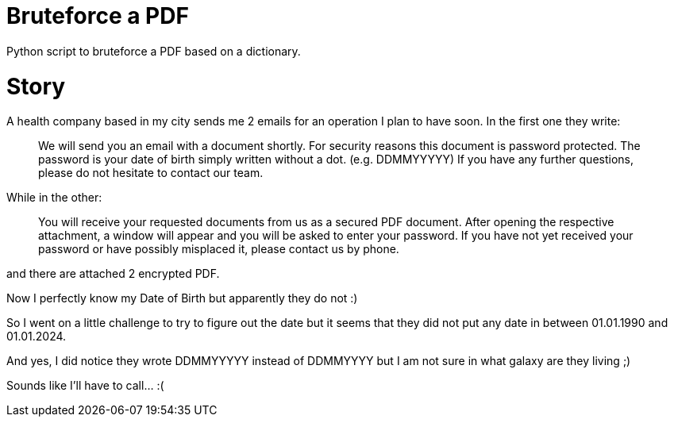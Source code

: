= Bruteforce a PDF

Python script to bruteforce a PDF based on a dictionary.

= Story

A health company based in my city sends me 2 emails for an operation I plan to have soon. In the first one they write:

____
We will send you an email with a document shortly. For security reasons this document is password protected. The password is your date of birth simply written without a dot. (e.g. DDMMYYYYY)
If you have any further questions, please do not hesitate to contact our team.
____

While in the other:

____
You will receive your requested documents from us as a secured PDF document.
After opening the respective attachment, a window will appear and you will be asked to enter your password.
If you have not yet received your password or have possibly misplaced it, please contact us by phone.
____

and there are attached 2 encrypted PDF.

Now I perfectly know my Date of Birth but apparently they do not :)

So I went on a little challenge to try to figure out the date but it seems that they did not put any date in between 01.01.1990 and 01.01.2024.

And yes, I did notice they wrote DDMMYYYYY instead of DDMMYYYY but I am not sure in what galaxy are they living ;)

Sounds like I'll have to call... :(
